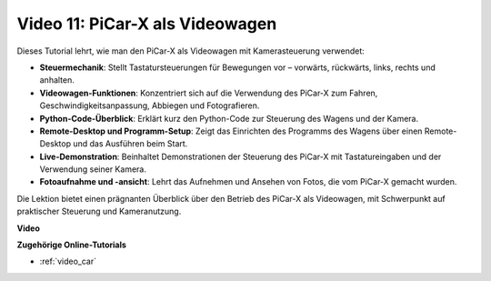 Video 11: PiCar-X als Videowagen
==================================

Dieses Tutorial lehrt, wie man den PiCar-X als Videowagen mit Kamerasteuerung verwendet:

* **Steuermechanik**: Stellt Tastatursteuerungen für Bewegungen vor – vorwärts, rückwärts, links, rechts und anhalten.
* **Videowagen-Funktionen**: Konzentriert sich auf die Verwendung des PiCar-X zum Fahren, Geschwindigkeitsanpassung, Abbiegen und Fotografieren.
* **Python-Code-Überblick**: Erklärt kurz den Python-Code zur Steuerung des Wagens und der Kamera.
* **Remote-Desktop und Programm-Setup**: Zeigt das Einrichten des Programms des Wagens über einen Remote-Desktop und das Ausführen beim Start.
* **Live-Demonstration**: Beinhaltet Demonstrationen der Steuerung des PiCar-X mit Tastatureingaben und der Verwendung seiner Kamera.
* **Fotoaufnahme und -ansicht**: Lehrt das Aufnehmen und Ansehen von Fotos, die vom PiCar-X gemacht wurden.

Die Lektion bietet einen prägnanten Überblick über den Betrieb des PiCar-X als Videowagen, mit Schwerpunkt auf praktischer Steuerung und Kameranutzung.

**Video**

.. raw:: html

    <iframe width="700" height="500" src="https://www.youtube.com/embed/oA9m3dQ-f-E?si=V5lKo0lqqhxtzkOa" title="YouTube-Videoplayer" frameborder="0" allow="accelerometer; autoplay; clipboard-write; encrypted-media; gyroscope; picture-in-picture; web-share" allowfullscreen></iframe>

**Zugehörige Online-Tutorials**

* :ref:`video_car`
